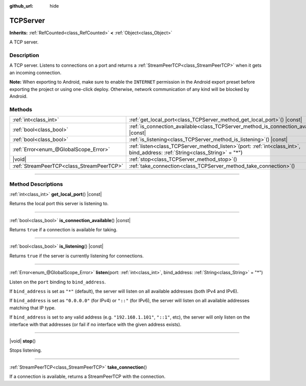 :github_url: hide

.. DO NOT EDIT THIS FILE!!!
.. Generated automatically from Godot engine sources.
.. Generator: https://github.com/godotengine/godot/tree/master/doc/tools/make_rst.py.
.. XML source: https://github.com/godotengine/godot/tree/master/doc/classes/TCPServer.xml.

.. _class_TCPServer:

TCPServer
=========

**Inherits:** :ref:`RefCounted<class_RefCounted>` **<** :ref:`Object<class_Object>`

A TCP server.

.. rst-class:: classref-introduction-group

Description
-----------

A TCP server. Listens to connections on a port and returns a :ref:`StreamPeerTCP<class_StreamPeerTCP>` when it gets an incoming connection.

\ **Note:** When exporting to Android, make sure to enable the ``INTERNET`` permission in the Android export preset before exporting the project or using one-click deploy. Otherwise, network communication of any kind will be blocked by Android.

.. rst-class:: classref-reftable-group

Methods
-------

.. table::
   :widths: auto

   +-------------------------------------------+------------------------------------------------------------------------------------------------------------------------------------+
   | :ref:`int<class_int>`                     | :ref:`get_local_port<class_TCPServer_method_get_local_port>`\ (\ ) |const|                                                         |
   +-------------------------------------------+------------------------------------------------------------------------------------------------------------------------------------+
   | :ref:`bool<class_bool>`                   | :ref:`is_connection_available<class_TCPServer_method_is_connection_available>`\ (\ ) |const|                                       |
   +-------------------------------------------+------------------------------------------------------------------------------------------------------------------------------------+
   | :ref:`bool<class_bool>`                   | :ref:`is_listening<class_TCPServer_method_is_listening>`\ (\ ) |const|                                                             |
   +-------------------------------------------+------------------------------------------------------------------------------------------------------------------------------------+
   | :ref:`Error<enum_@GlobalScope_Error>`     | :ref:`listen<class_TCPServer_method_listen>`\ (\ port\: :ref:`int<class_int>`, bind_address\: :ref:`String<class_String>` = "*"\ ) |
   +-------------------------------------------+------------------------------------------------------------------------------------------------------------------------------------+
   | |void|                                    | :ref:`stop<class_TCPServer_method_stop>`\ (\ )                                                                                     |
   +-------------------------------------------+------------------------------------------------------------------------------------------------------------------------------------+
   | :ref:`StreamPeerTCP<class_StreamPeerTCP>` | :ref:`take_connection<class_TCPServer_method_take_connection>`\ (\ )                                                               |
   +-------------------------------------------+------------------------------------------------------------------------------------------------------------------------------------+

.. rst-class:: classref-section-separator

----

.. rst-class:: classref-descriptions-group

Method Descriptions
-------------------

.. _class_TCPServer_method_get_local_port:

.. rst-class:: classref-method

:ref:`int<class_int>` **get_local_port**\ (\ ) |const|

Returns the local port this server is listening to.

.. rst-class:: classref-item-separator

----

.. _class_TCPServer_method_is_connection_available:

.. rst-class:: classref-method

:ref:`bool<class_bool>` **is_connection_available**\ (\ ) |const|

Returns ``true`` if a connection is available for taking.

.. rst-class:: classref-item-separator

----

.. _class_TCPServer_method_is_listening:

.. rst-class:: classref-method

:ref:`bool<class_bool>` **is_listening**\ (\ ) |const|

Returns ``true`` if the server is currently listening for connections.

.. rst-class:: classref-item-separator

----

.. _class_TCPServer_method_listen:

.. rst-class:: classref-method

:ref:`Error<enum_@GlobalScope_Error>` **listen**\ (\ port\: :ref:`int<class_int>`, bind_address\: :ref:`String<class_String>` = "*"\ )

Listen on the ``port`` binding to ``bind_address``.

If ``bind_address`` is set as ``"*"`` (default), the server will listen on all available addresses (both IPv4 and IPv6).

If ``bind_address`` is set as ``"0.0.0.0"`` (for IPv4) or ``"::"`` (for IPv6), the server will listen on all available addresses matching that IP type.

If ``bind_address`` is set to any valid address (e.g. ``"192.168.1.101"``, ``"::1"``, etc), the server will only listen on the interface with that addresses (or fail if no interface with the given address exists).

.. rst-class:: classref-item-separator

----

.. _class_TCPServer_method_stop:

.. rst-class:: classref-method

|void| **stop**\ (\ )

Stops listening.

.. rst-class:: classref-item-separator

----

.. _class_TCPServer_method_take_connection:

.. rst-class:: classref-method

:ref:`StreamPeerTCP<class_StreamPeerTCP>` **take_connection**\ (\ )

If a connection is available, returns a StreamPeerTCP with the connection.

.. |virtual| replace:: :abbr:`virtual (This method should typically be overridden by the user to have any effect.)`
.. |const| replace:: :abbr:`const (This method has no side effects. It doesn't modify any of the instance's member variables.)`
.. |vararg| replace:: :abbr:`vararg (This method accepts any number of arguments after the ones described here.)`
.. |constructor| replace:: :abbr:`constructor (This method is used to construct a type.)`
.. |static| replace:: :abbr:`static (This method doesn't need an instance to be called, so it can be called directly using the class name.)`
.. |operator| replace:: :abbr:`operator (This method describes a valid operator to use with this type as left-hand operand.)`
.. |bitfield| replace:: :abbr:`BitField (This value is an integer composed as a bitmask of the following flags.)`
.. |void| replace:: :abbr:`void (No return value.)`
